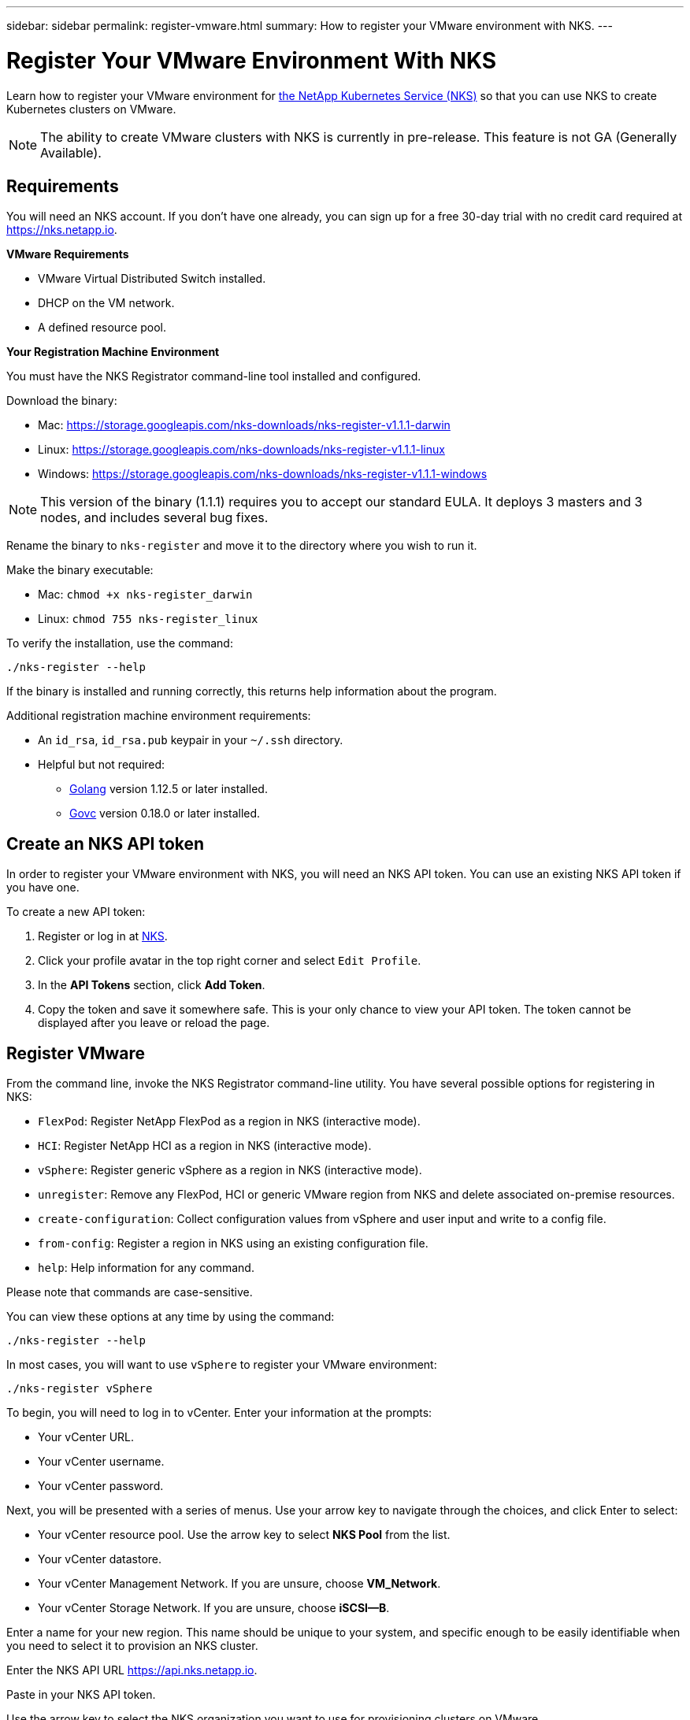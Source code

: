 ---
sidebar: sidebar
permalink: register-vmware.html
summary: How to register your VMware environment with NKS.
---

= Register Your VMware Environment With NKS

Learn how to register your VMware environment for https://nks.netapp.io[the NetApp Kubernetes Service (NKS)] so that you can use NKS to create Kubernetes clusters on VMware.

NOTE: The ability to create VMware clusters with NKS is currently in pre-release. This feature is not GA (Generally Available).

== Requirements

You will need an NKS account. If you don't have one already, you can sign up for a free 30-day trial with no credit card required at https://nks.netapp.io.

**VMware Requirements**

* VMware Virtual Distributed Switch installed.
* DHCP on the VM network.
* A defined resource pool.

**Your Registration Machine Environment**

You must have the NKS Registrator command-line tool installed and configured.

Download the binary:

* Mac: https://storage.googleapis.com/nks-downloads/nks-register-v1.1.1-darwin
* Linux: https://storage.googleapis.com/nks-downloads/nks-register-v1.1.1-linux
* Windows: https://storage.googleapis.com/nks-downloads/nks-register-v1.1.1-windows

NOTE: This version of the binary (1.1.1) requires you to accept our standard EULA. It deploys 3 masters and 3 nodes, and includes several bug fixes.

Rename the binary to `nks-register` and move it to the directory where you wish to run it.

Make the binary executable:

    * Mac: `chmod +x nks-register_darwin`
    * Linux: `chmod 755 nks-register_linux`

To verify the installation, use the command:

```
./nks-register --help
```

If the binary is installed and running correctly, this returns help information about the program.

Additional registration machine environment requirements:

* An `id_rsa`, `id_rsa.pub` keypair in your `~/.ssh` directory.
* Helpful but not required:
    - https://golang.org/[Golang] version 1.12.5 or later installed.
    - https://github.com/vmware/govmomi[Govc] version 0.18.0 or later installed.


== Create an NKS API token

In order to register your VMware environment with NKS, you will need an NKS API token. You can use an existing NKS API token if you have one.

To create a new API token:

1. Register or log in at https://nks.netapp.io[NKS].
2. Click your profile avatar in the top right corner and select `Edit Profile`.
3. In the *API Tokens* section, click *Add Token*.
4. Copy the token and save it somewhere safe. This is your only chance to view your API token. The token cannot be displayed after you leave or reload the page.

== Register VMware

From the command line, invoke the NKS Registrator command-line utility. You have several possible options for registering in NKS:

* `FlexPod`: Register NetApp FlexPod as a region in NKS (interactive mode).
* `HCI`: Register NetApp HCI as a region in NKS (interactive mode).
* `vSphere`: Register generic vSphere as a region in NKS (interactive mode).
* `unregister`: Remove any FlexPod, HCI or generic VMware region from NKS and delete associated on-premise resources.
* `create-configuration`: Collect configuration values from vSphere and user input and write to a config file.
* `from-config`: Register a region in NKS using an existing configuration file.
* `help`: Help information for any command.

Please note that commands are case-sensitive.

You can view these options at any time by using the command:

```
./nks-register --help
```

In most cases, you will want to use `vSphere` to register your VMware environment:

```
./nks-register vSphere
```

To begin, you will need to log in to vCenter. Enter your information at the prompts:

* Your vCenter URL.
* Your vCenter username.
* Your vCenter password.

Next, you will be presented with a series of menus. Use your arrow key to navigate through the choices, and click Enter to select:

* Your vCenter resource pool. Use the arrow key to select **NKS Pool** from the list.
* Your vCenter datastore.
* Your vCenter Management Network. If you are unsure, choose **VM_Network**.
* Your vCenter Storage Network. If you are unsure, choose **iSCSI--B**.

Enter a name for your new region. This name should be unique to your system, and specific enough to be easily identifiable when you need to select it to provision an NKS cluster.

Enter the NKS API URL https://api.nks.netapp.io.

Paste in your NKS API token.

Use the arrow key to select the NKS organization you want to use for provisioning clusters on VMware.

Optional: If you want to set up Element storage for your region, select it here.

This completes the information collection.

The registration process will begin, and you will see a message that the Bootstrap VM output will be dumped to a local file. Make a note of the bootstrap output file name.

The progress meter will count up to 100, at which point the registration process is complete, and you are returned to the command line prompt. You can read the bootstrap output file to verify that registration completed successfully.

You can now create a NetApp HCI cluster in your VMware environment. https://docs.netapp.com/us-en/kubernetes-service/create-vmware-cluster.html[Click here for step-by-step instructions.]

